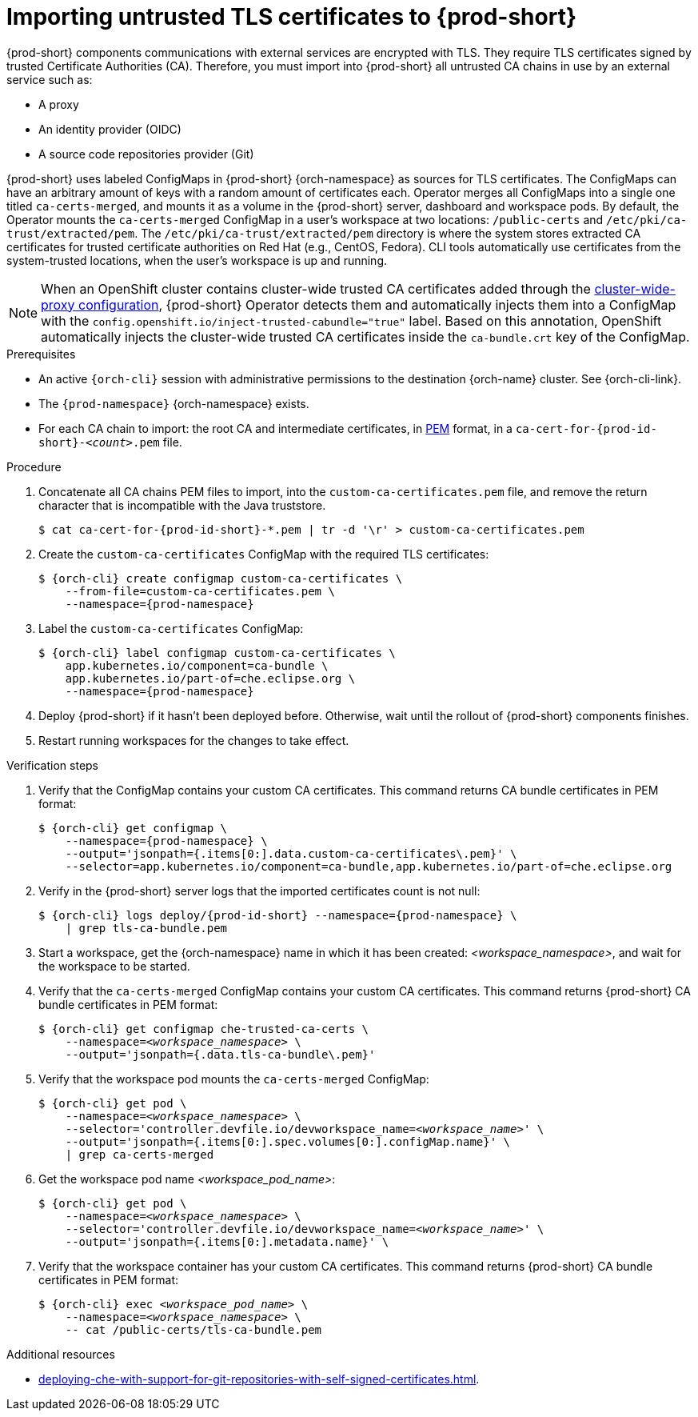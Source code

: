:_content-type: CONCEPT
:description: Importing untrusted TLS certificates to {prod-short}
:keywords: administration guide, tls, certificate
:navtitle: Importing untrusted TLS certificates to {prod-short}
:page-aliases: installation-guide:importing-untrusted-tls-certificates.adoc, installation-guide:importing-untrusted-tls-certificates-old.adoc

[id="importing-untrusted-tls-certificates"]
= Importing untrusted TLS certificates to {prod-short}

{prod-short} components communications with external services are encrypted with TLS.
They require TLS certificates signed by trusted Certificate Authorities (CA).
Therefore, you must import into {prod-short} all untrusted CA chains in use by an external service such as:

* A proxy
* An identity provider (OIDC)
* A source code repositories provider (Git)

{prod-short} uses labeled ConfigMaps in {prod-short} {orch-namespace} as sources for TLS certificates.
The ConfigMaps can have an arbitrary amount of keys with a random amount of certificates each. Operator merges all ConfigMaps into a single one titled `ca-certs-merged`, and mounts it as a volume in the {prod-short} server, dashboard and workspace pods. 
By default, the Operator mounts the `ca-certs-merged` ConfigMap in a user's workspace at two locations: `/public-certs` and `/etc/pki/ca-trust/extracted/pem`. The `/etc/pki/ca-trust/extracted/pem` directory is where the system stores extracted CA certificates for trusted certificate authorities on Red Hat (e.g., CentOS, Fedora). CLI tools automatically use certificates from the system-trusted locations, when the user's workspace is up and running.

[NOTE]
====
When an OpenShift cluster contains cluster-wide trusted CA certificates added through the link:https://docs.openshift.com/container-platform/latest/networking/configuring-a-custom-pki.html#nw-proxy-configure-object_configuring-a-custom-pki[cluster-wide-proxy configuration],
{prod-short} Operator detects them and automatically injects them into a ConfigMap with the `config.openshift.io/inject-trusted-cabundle="true"` label.
Based on this annotation, OpenShift automatically injects the cluster-wide trusted CA certificates inside the `ca-bundle.crt` key of the ConfigMap.
====

.Prerequisites
* An active `{orch-cli}` session with administrative permissions to the destination {orch-name} cluster.
See {orch-cli-link}.

* The `{prod-namespace}` {orch-namespace} exists.

* For each CA chain to import: the root CA and intermediate certificates, in link:https://wiki.openssl.org/index.php/PEM[PEM] format, in a `ca-cert-for-{prod-id-short}-__<count>__.pem` file.

.Procedure

. Concatenate all CA chains PEM files to import, into the `custom-ca-certificates.pem` file, and remove the return character that is incompatible with the Java truststore.
+
[subs="+attributes,+quotes"]
----
$ cat ca-cert-for-{prod-id-short}-*.pem | tr -d '\r' > custom-ca-certificates.pem
----

. Create the `custom-ca-certificates` ConfigMap with the required TLS certificates:
+
[subs="+attributes,+quotes"]
----
$ {orch-cli} create configmap custom-ca-certificates \
    --from-file=custom-ca-certificates.pem \
    --namespace={prod-namespace}
----

. Label the `custom-ca-certificates` ConfigMap:
+
[subs="+attributes,+quotes"]
----
$ {orch-cli} label configmap custom-ca-certificates \
    app.kubernetes.io/component=ca-bundle \
    app.kubernetes.io/part-of=che.eclipse.org \
    --namespace={prod-namespace}
----

. Deploy {prod-short} if it hasn't been deployed before.
Otherwise, wait until the rollout of {prod-short} components finishes.

. Restart running workspaces for the changes to take effect.

.Verification steps
. Verify that the ConfigMap contains your custom CA certificates.
This command returns CA bundle certificates in PEM format:
+
[subs="+attributes,+quotes",options="nowrap",role=white-space-pre]
----
$ {orch-cli} get configmap \
    --namespace={prod-namespace} \
    --output='jsonpath={.items[0:].data.custom-ca-certificates\.pem}' \
    --selector=app.kubernetes.io/component=ca-bundle,app.kubernetes.io/part-of=che.eclipse.org
----

. Verify in the {prod-short} server logs that the imported certificates count is not null:
+
[subs="+attributes,+quotes",options="nowrap",role=white-space-pre]
----
$ {orch-cli} logs deploy/{prod-id-short} --namespace={prod-namespace} \
    | grep tls-ca-bundle.pem
----

. Start a workspace, get the {orch-namespace} name in which it has been created: __<workspace_namespace>__, and wait for the workspace to be started.

. Verify that the `ca-certs-merged` ConfigMap contains your custom CA certificates.
This command returns {prod-short} CA bundle certificates in PEM format:
+
[subs="+attributes,+quotes",options="nowrap",role=white-space-pre]
----
$ {orch-cli} get configmap che-trusted-ca-certs \
    --namespace=__<workspace_namespace>__ \
    --output='jsonpath={.data.tls-ca-bundle\.pem}'
----

. Verify that the workspace pod mounts the `ca-certs-merged` ConfigMap:
+
[subs="+attributes,+quotes",options="nowrap",role=white-space-pre]
----
$ {orch-cli} get pod \
    --namespace=__<workspace_namespace>__ \
    --selector='controller.devfile.io/devworkspace_name=__<workspace_name>__' \
    --output='jsonpath={.items[0:].spec.volumes[0:].configMap.name}' \
    | grep ca-certs-merged
----

. Get the workspace pod name __<workspace_pod_name>__:
+
[subs="+attributes,+quotes",options="nowrap",role=white-space-pre]
----
$ {orch-cli} get pod \
    --namespace=__<workspace_namespace>__ \
    --selector='controller.devfile.io/devworkspace_name=__<workspace_name>__' \
    --output='jsonpath={.items[0:].metadata.name}' \
----

. Verify that the workspace container has your custom CA certificates.
This command returns {prod-short} CA bundle certificates in PEM format:
+
[subs="+attributes,+quotes",options="nowrap",role=white-space-pre]
----
$ {orch-cli} exec __<workspace_pod_name>__ \
    --namespace=__<workspace_namespace>__ \
    -- cat /public-certs/tls-ca-bundle.pem
----

.Additional resources
* xref:deploying-che-with-support-for-git-repositories-with-self-signed-certificates.adoc[].
